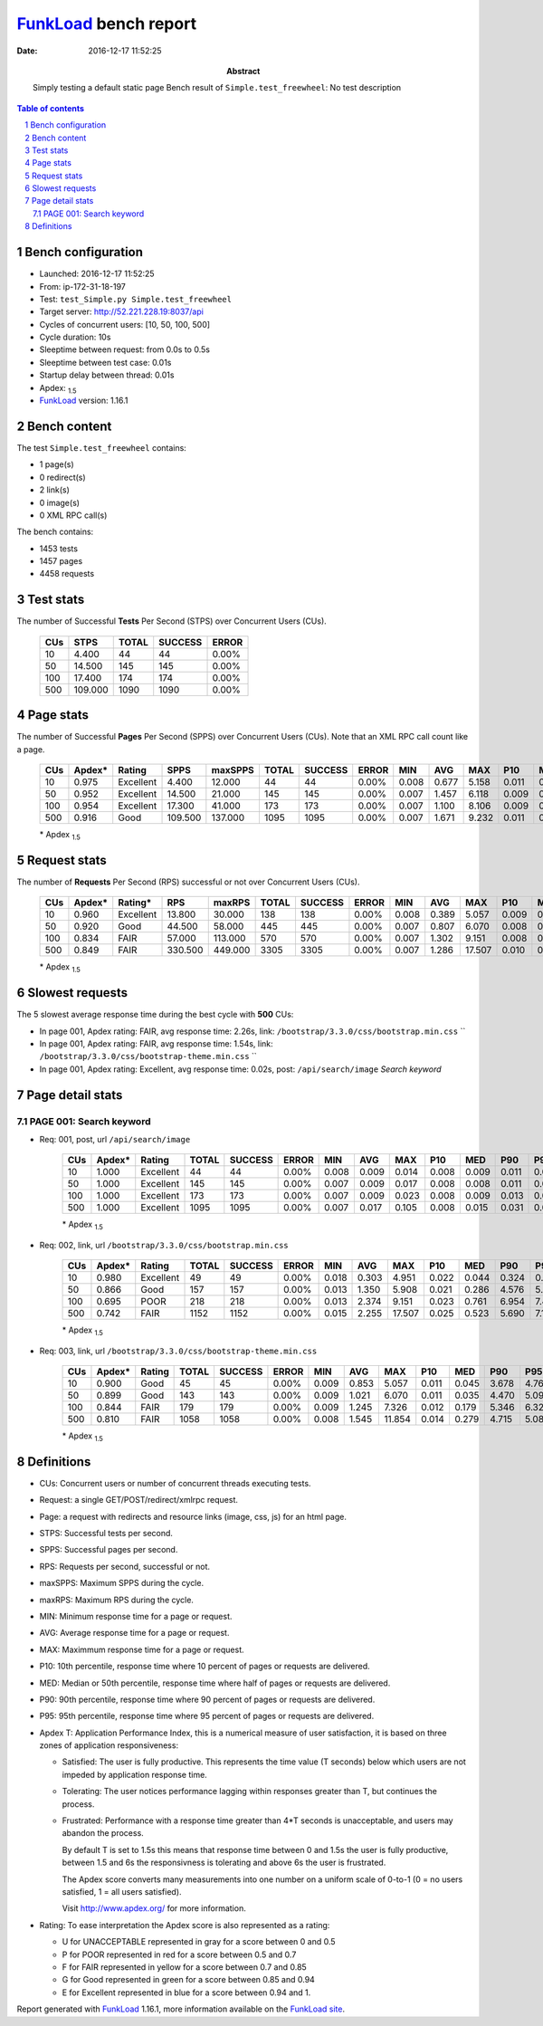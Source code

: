 ======================
FunkLoad_ bench report
======================


:date: 2016-12-17 11:52:25
:abstract: Simply testing a default static page
           Bench result of ``Simple.test_freewheel``: 
           No test description

.. _FunkLoad: http://funkload.nuxeo.org/
.. sectnum::    :depth: 2
.. contents:: Table of contents
.. |APDEXT| replace:: \ :sub:`1.5`

Bench configuration
-------------------

* Launched: 2016-12-17 11:52:25
* From: ip-172-31-18-197
* Test: ``test_Simple.py Simple.test_freewheel``
* Target server: http://52.221.228.19:8037/api
* Cycles of concurrent users: [10, 50, 100, 500]
* Cycle duration: 10s
* Sleeptime between request: from 0.0s to 0.5s
* Sleeptime between test case: 0.01s
* Startup delay between thread: 0.01s
* Apdex: |APDEXT|
* FunkLoad_ version: 1.16.1


Bench content
-------------

The test ``Simple.test_freewheel`` contains: 

* 1 page(s)
* 0 redirect(s)
* 2 link(s)
* 0 image(s)
* 0 XML RPC call(s)

The bench contains:

* 1453 tests
* 1457 pages
* 4458 requests


Test stats
----------

The number of Successful **Tests** Per Second (STPS) over Concurrent Users (CUs).

 .. image:: tests.png

 ================== ================== ================== ================== ==================
                CUs               STPS              TOTAL            SUCCESS              ERROR
 ================== ================== ================== ================== ==================
                 10              4.400                 44                 44             0.00%
                 50             14.500                145                145             0.00%
                100             17.400                174                174             0.00%
                500            109.000               1090               1090             0.00%
 ================== ================== ================== ================== ==================



Page stats
----------

The number of Successful **Pages** Per Second (SPPS) over Concurrent Users (CUs).
Note that an XML RPC call count like a page.

 .. image:: pages_spps.png
 .. image:: pages.png

 ================== ================== ================== ================== ================== ================== ================== ================== ================== ================== ================== ================== ================== ================== ==================
                CUs             Apdex*             Rating               SPPS            maxSPPS              TOTAL            SUCCESS              ERROR                MIN                AVG                MAX                P10                MED                P90                P95
 ================== ================== ================== ================== ================== ================== ================== ================== ================== ================== ================== ================== ================== ================== ==================
                 10              0.975          Excellent              4.400             12.000                 44                 44             0.00%              0.008              0.677              5.158              0.011              0.097              3.725              4.100
                 50              0.952          Excellent             14.500             21.000                145                145             0.00%              0.007              1.457              6.118              0.009              0.302              5.094              5.564
                100              0.954          Excellent             17.300             41.000                173                173             0.00%              0.007              1.100              8.106              0.009              0.200              5.765              6.248
                500              0.916               Good            109.500            137.000               1095               1095             0.00%              0.007              1.671              9.232              0.011              0.209              5.141              5.567
 ================== ================== ================== ================== ================== ================== ================== ================== ================== ================== ================== ================== ================== ================== ==================

 \* Apdex |APDEXT|

Request stats
-------------

The number of **Requests** Per Second (RPS) successful or not over Concurrent Users (CUs).

 .. image:: requests_rps.png
 .. image:: requests.png

 ================== ================== ================== ================== ================== ================== ================== ================== ================== ================== ================== ================== ================== ================== ==================
                CUs             Apdex*            Rating*                RPS             maxRPS              TOTAL            SUCCESS              ERROR                MIN                AVG                MAX                P10                MED                P90                P95
 ================== ================== ================== ================== ================== ================== ================== ================== ================== ================== ================== ================== ================== ================== ==================
                 10              0.960          Excellent             13.800             30.000                138                138             0.00%              0.008              0.389              5.057              0.009              0.024              0.359              3.678
                 50              0.920               Good             44.500             58.000                445                445             0.00%              0.007              0.807              6.070              0.008              0.022              4.052              4.800
                100              0.834               FAIR             57.000            113.000                570                570             0.00%              0.007              1.302              9.151              0.008              0.064              5.871              6.842
                500              0.849               FAIR            330.500            449.000               3305               3305             0.00%              0.007              1.286             17.507              0.010              0.041              4.715              5.441
 ================== ================== ================== ================== ================== ================== ================== ================== ================== ================== ================== ================== ================== ================== ==================

 \* Apdex |APDEXT|

Slowest requests
----------------

The 5 slowest average response time during the best cycle with **500** CUs:

* In page 001, Apdex rating: FAIR, avg response time: 2.26s, link: ``/bootstrap/3.3.0/css/bootstrap.min.css``
  ``
* In page 001, Apdex rating: FAIR, avg response time: 1.54s, link: ``/bootstrap/3.3.0/css/bootstrap-theme.min.css``
  ``
* In page 001, Apdex rating: Excellent, avg response time: 0.02s, post: ``/api/search/image``
  `Search keyword`

Page detail stats
-----------------


PAGE 001: Search keyword
~~~~~~~~~~~~~~~~~~~~~~~~

* Req: 001, post, url ``/api/search/image``

     .. image:: request_001.001.png

     ================== ================== ================== ================== ================== ================== ================== ================== ================== ================== ================== ================== ==================
                    CUs             Apdex*             Rating              TOTAL            SUCCESS              ERROR                MIN                AVG                MAX                P10                MED                P90                P95
     ================== ================== ================== ================== ================== ================== ================== ================== ================== ================== ================== ================== ==================
                     10              1.000          Excellent                 44                 44             0.00%              0.008              0.009              0.014              0.008              0.009              0.011              0.013
                     50              1.000          Excellent                145                145             0.00%              0.007              0.009              0.017              0.008              0.008              0.011              0.014
                    100              1.000          Excellent                173                173             0.00%              0.007              0.009              0.023              0.008              0.009              0.013              0.014
                    500              1.000          Excellent               1095               1095             0.00%              0.007              0.017              0.105              0.008              0.015              0.031              0.036
     ================== ================== ================== ================== ================== ================== ================== ================== ================== ================== ================== ================== ==================

     \* Apdex |APDEXT|
* Req: 002, link, url ``/bootstrap/3.3.0/css/bootstrap.min.css``

     .. image:: request_001.002.png

     ================== ================== ================== ================== ================== ================== ================== ================== ================== ================== ================== ================== ==================
                    CUs             Apdex*             Rating              TOTAL            SUCCESS              ERROR                MIN                AVG                MAX                P10                MED                P90                P95
     ================== ================== ================== ================== ================== ================== ================== ================== ================== ================== ================== ================== ==================
                     10              0.980          Excellent                 49                 49             0.00%              0.018              0.303              4.951              0.022              0.044              0.324              0.830
                     50              0.866               Good                157                157             0.00%              0.013              1.350              5.908              0.021              0.286              4.576              5.085
                    100              0.695               POOR                218                218             0.00%              0.013              2.374              9.151              0.023              0.761              6.954              7.411
                    500              0.742               FAIR               1152               1152             0.00%              0.015              2.255             17.507              0.025              0.523              5.690              7.167
     ================== ================== ================== ================== ================== ================== ================== ================== ================== ================== ================== ================== ==================

     \* Apdex |APDEXT|
* Req: 003, link, url ``/bootstrap/3.3.0/css/bootstrap-theme.min.css``

     .. image:: request_001.003.png

     ================== ================== ================== ================== ================== ================== ================== ================== ================== ================== ================== ================== ==================
                    CUs             Apdex*             Rating              TOTAL            SUCCESS              ERROR                MIN                AVG                MAX                P10                MED                P90                P95
     ================== ================== ================== ================== ================== ================== ================== ================== ================== ================== ================== ================== ==================
                     10              0.900               Good                 45                 45             0.00%              0.009              0.853              5.057              0.011              0.045              3.678              4.769
                     50              0.899               Good                143                143             0.00%              0.009              1.021              6.070              0.011              0.035              4.470              5.099
                    100              0.844               FAIR                179                179             0.00%              0.009              1.245              7.326              0.012              0.179              5.346              6.322
                    500              0.810               FAIR               1058               1058             0.00%              0.008              1.545             11.854              0.014              0.279              4.715              5.083
     ================== ================== ================== ================== ================== ================== ================== ================== ================== ================== ================== ================== ==================

     \* Apdex |APDEXT|

Definitions
-----------

* CUs: Concurrent users or number of concurrent threads executing tests.
* Request: a single GET/POST/redirect/xmlrpc request.
* Page: a request with redirects and resource links (image, css, js) for an html page.
* STPS: Successful tests per second.
* SPPS: Successful pages per second.
* RPS: Requests per second, successful or not.
* maxSPPS: Maximum SPPS during the cycle.
* maxRPS: Maximum RPS during the cycle.
* MIN: Minimum response time for a page or request.
* AVG: Average response time for a page or request.
* MAX: Maximmum response time for a page or request.
* P10: 10th percentile, response time where 10 percent of pages or requests are delivered.
* MED: Median or 50th percentile, response time where half of pages or requests are delivered.
* P90: 90th percentile, response time where 90 percent of pages or requests are delivered.
* P95: 95th percentile, response time where 95 percent of pages or requests are delivered.
* Apdex T: Application Performance Index, 
  this is a numerical measure of user satisfaction, it is based
  on three zones of application responsiveness:

  - Satisfied: The user is fully productive. This represents the
    time value (T seconds) below which users are not impeded by
    application response time.

  - Tolerating: The user notices performance lagging within
    responses greater than T, but continues the process.

  - Frustrated: Performance with a response time greater than 4*T
    seconds is unacceptable, and users may abandon the process.

    By default T is set to 1.5s this means that response time between 0
    and 1.5s the user is fully productive, between 1.5 and 6s the
    responsivness is tolerating and above 6s the user is frustrated.

    The Apdex score converts many measurements into one number on a
    uniform scale of 0-to-1 (0 = no users satisfied, 1 = all users
    satisfied).

    Visit http://www.apdex.org/ for more information.
* Rating: To ease interpretation the Apdex
  score is also represented as a rating:

  - U for UNACCEPTABLE represented in gray for a score between 0 and 0.5 

  - P for POOR represented in red for a score between 0.5 and 0.7

  - F for FAIR represented in yellow for a score between 0.7 and 0.85

  - G for Good represented in green for a score between 0.85 and 0.94

  - E for Excellent represented in blue for a score between 0.94 and 1.

Report generated with FunkLoad_ 1.16.1, more information available on the `FunkLoad site <http://funkload.nuxeo.org/#benching>`_.